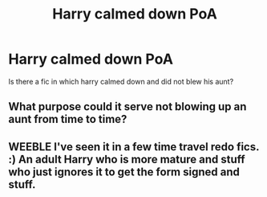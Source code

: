 #+TITLE: Harry calmed down PoA

* Harry calmed down PoA
:PROPERTIES:
:Author: ThWeebb
:Score: 5
:DateUnix: 1604208878.0
:DateShort: 2020-Nov-01
:FlairText: Request
:END:
Is there a fic in which harry calmed down and did not blew his aunt?


** What purpose could it serve not blowing up an aunt from time to time?
:PROPERTIES:
:Author: ceplma
:Score: 5
:DateUnix: 1604214976.0
:DateShort: 2020-Nov-01
:END:


** WEEBLE I've seen it in a few time travel redo fics. :) An adult Harry who is more mature and stuff who just ignores it to get the form signed and stuff.
:PROPERTIES:
:Score: 2
:DateUnix: 1604208973.0
:DateShort: 2020-Nov-01
:END:
